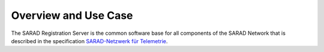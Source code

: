 =====================
Overview and Use Case
=====================

The SARAD Registration Server is the common software base for all components
of the SARAD Network that is described in the specification `SARAD-Netzwerk für Telemetrie
<http://intranet.hq.sarad.de/regserver/spc-sarad_network.pdf>`_.
